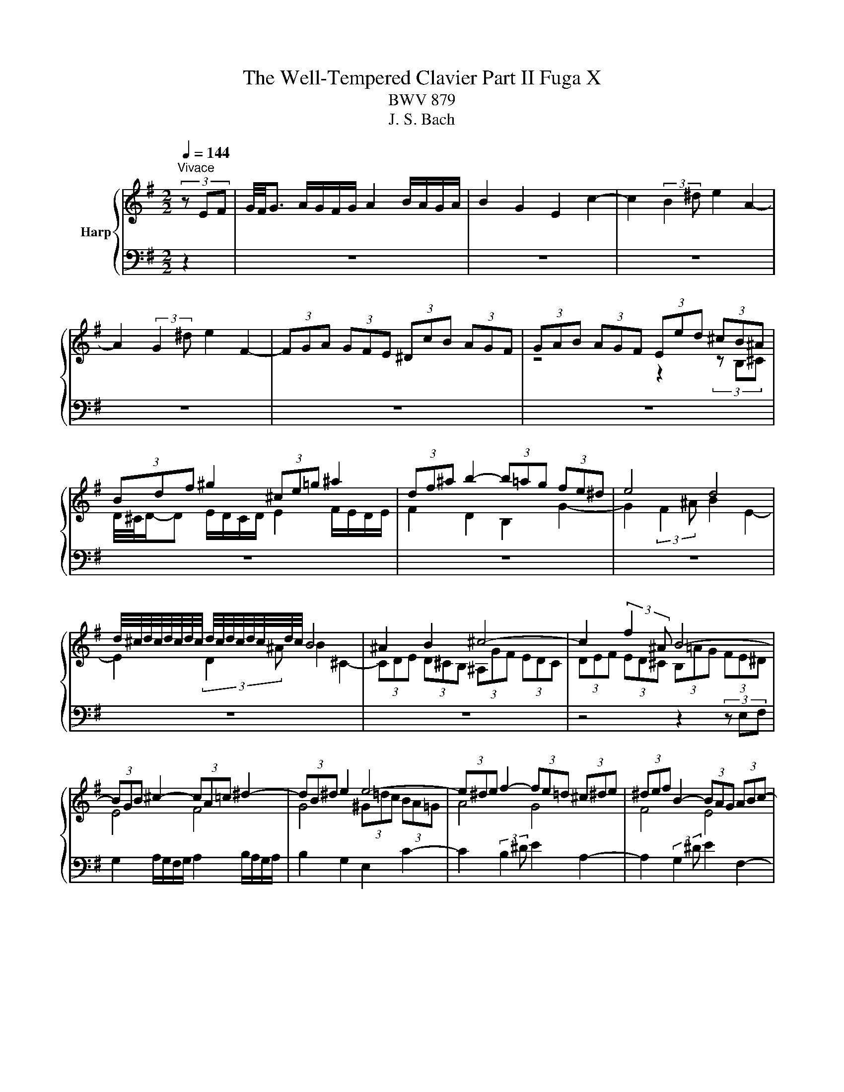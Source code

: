 X:1
T:The Well-Tempered Clavier Part II Fuga X
T:BWV 879
T:J. S. Bach
%%score { ( 1 3 4 ) | 2 }
L:1/8
Q:1/4=144
M:2/2
K:G
V:1 treble nm="Harp"
V:3 treble 
V:4 treble 
V:2 bass 
V:1
"^Vivace" (3z EF | G/4F/4G3/2 A/G/F/G/ A2 B/A/G/A/ | B2 G2 E2 c2- | c2 (3:2:2B2 ^d e2 A2- | %4
 A2 (3:2:2G2 ^d e2 F2- | (3FGA (3GFE (3^DcB (3AGF | (3GAB (3AGF (3Eed (3^cB^A | %7
 (3Bdf ^g2 (3^ce=g ^a2 | (3df^a b2- (3b=ag (3fe^d | e4 d4 | %10
 d/4^c/4d/4c/4d/4c/4d/4c/4 d/4c/4d/4c/4d/4c/4d/4c/4 B4 | ^A2 B2 ^c4- | c2 (3:2:2f2 ^A B4- | %13
 (3BGB ^c2- (3cA=c ^d2- | (3dB^d e2 e4- | (3e^de f2- (3fe=d (3^c^de | (3^def B2- (3BAG (3ABc- | %17
 c2 (3BAG A2 ^D2 | B4- (3:2:2B2 E (3:2:2^D2 E | c4- (3:2:2c2 F (3:2:2E2 F | d4- (3dGA (3Bcd | %21
 e4- (3eFG (3ABc | d4- (3dEF (3GAB | c4- (3cDE (3FGA | B2 c/B/A/B/ c2 d/c/B/c/ | %25
 d2 B2 G2 e/4d/4e3/2- | e2 (3:2:2d2 f g2 c2- | c2 (3:2:2B2 f g2 A2- | (3ABc (3BAG (3Fed (3cBA | %29
 (3Bcd (3cBA (3Ggf (3ed^c | d2 z2 ^c2 z2 | c2 z2 B2 d2 | g4 f4 | e4 d4 | ^c2 d2 e4- | %35
 (3:2:2e2 ^c (3:2:2d2 e f4- | (3:2:2f2 ^d (3:2:2e2 f g2 (3B^A^G | ^A2 (3d^cB ^a2 d/4c/4B/4c/4-c | %38
 f6 e2- | (3efe (3d^cB z2 F2 | B4 a4- | a2 g2 f4- | f4 (3z e^G ^A2 | (3df^A B2- B4- | %44
 (3B^cB (3^A^GF (3z B=A (3=GFE | (3^AF^G (3AB^c (3d^CD (3EF=G- | G2 (3FED E2 ^A,2 | %47
 F4- (3:2:2F2 B, (3:2:2^A,2 B, | G4- (3:2:2G2 ^C (3:2:2B,2 C | A4- A2 ^D2 | E2 z2 c2 z2 | %51
 B2 (3z ed (3cBA (3^GAB | (3EFE (3:2:2B2 ^d e2 (3^C^DE | (3^DEF (3:2:2G2 ^d e2 F2- | %54
 (3FGA (3GFE z2 ^d2 | e4 (3z fe (3dcB | (3cde (3dcB (3Aba (3gfe | (3fga (3gfe (3ded (3cBA | %58
 (3Bcd (3cBA G z z2 | z4 z2 (3z AB | c2 d/c/B/c/ d2 e/d/c/d/ | e2 c2 A2 =f2- | %62
 f2 (3:2:2e2 ^g a2 d2- | d2 (3:2:2c2 ^g a2 B2- | (3Bcd (3cBA (3^G=fe (3dcB | (3cde (3dcB A4- | %66
 A4- (3A^DE (3FGA | G4- (3G^DE (3GFA | (3:2:2^D2 E F2- (3FB,D (3FBD | E4- (3EG^A (3^c^de | %70
 E2[Q:1/4=72]"^Adagio" E/4^D/4E/4D/4E/4D/4E/4!fermata!D/4[Q:1/4=144]"^Vivace" z4 | %71
 (3z B,^C (3^DEF (3GcB (3AGF | (3Ege ^c2 (3Faf ^d2 | (3Gbg (3ed^c d4 | (3cFE (3^DEF (3GAB (3cBA | %75
 (3^def (3BcA (3GFG (3ABc- | c2 (3BAG A4- | (3:2:2A2 F (3:2:2B2 A G4- | %78
 (3GBA (3GFE (3:2:2^D2 c- (3cED | (3BEG ^c2- (3:2:2c2 A ^d2- | (3:2:2d2 B e2- (3:2:2e2 ^d f2- | %81
 (3:2:2f2 e g2 z4 | (3z cf (3a^df (3cBd (3fAc | %83
 (3GFA (3cFA[Q:1/4=72]"^Adagio" (3:2:9E(4:4:4E/4^D/4E/4D/4(4:4:4e/4^d/4c/4d/4[Q:1/4=144]"^Vivace" e2- | %84
 (3edc (3BAG (3AFG (3ABc | (3cBA (3G^DE- (6:4:4EF/A/c (12:8:5(1:1:4E/D/E/D/E | E8 |] %87
V:2
 z2 | z8 | z8 | z8 | z8 | z8 | z8 | z8 | z8 | z8 | z8 | z8 | z4 z2 (3z E,F, | %13
 G,2 A,/G,/F,/G,/ A,2 B,/A,/G,/A,/ | B,2 G,2 E,2 C2- | C2 (3:2:2B,2 ^D E2 A,2- | %16
 A,2 (3:2:2G,2 ^D E2 F,2- | (3F,G,A, (3G,F,E, (3^D,CB, (3A,G,F, | %18
 (3G,A,B, (3A,G,F, (3E,=DC (3B,A,G, | (3A,B,C (3B,A,G, (3F,ED (3CB,A, | (3B,CD (3CB,A, (3G,B,D G2 | %21
 C2 E2 (3F,A,C F2 | B,2 D2 (3E,G,B, E2 | A,2 C2 (3D,F,A, D2 | G,4 A,4 | B,2 z2 z4 | %26
 (3z A,G, (3F,G,A, (3z G,F, (3E,F,G, | (3z F,E, (3D,E,C, B,,2 ^C,2 | D,4 z2 D,2 | %29
 G,3- (3:2:2G,2 F,E, A,2 | (3D,F,A, B,2 (3E,G,A, ^C2 | (3F,G,A, D2 (3z CB, (3A,G,F, | %32
 (3E,G,B, (3^CEA, (3D,D=C (3B,A,G, | (3^C,E,G, (3A,^CF, (3B,,B,A, (3G,F,E, | A,4 z2 ^C2 | %35
 D4 z2 ^D2 | E4 z2 ^E2 | F4- (3FGF (3ED=C | D4- (3DED (3^CB,^A, | B,4- (3B,CB, (3A,G,F, | %40
 G,4- (3G,A,G, (3F,E,^D, | (3E,F,E, (3D,^C,B,, (3^A,,F,,^G,, (3A,,B,,C, | %42
 D,2 E,/D,/^C,/D,/ E,2 F,/E,/D,/E,/ | F,2 D,2 B,,2 G,/4F,/4G,3/2- | G,2 (3:2:2F,2 ^A, B,2 E,2- | %45
 E,2 (3:2:2D,2 ^A, z2 ^C,2- | (3C,D,E, (3D,^C,B,, (3^A,,G,F, (3E,D,C, | %47
 (3D,E,F, (3E,D,^C, (3B,,A,G, (3F,E,D, | (3E,F,G, (3F,E,D, (3^C,B,A, (3G,F,E, | %49
 (3F,G,A, (3G,F,E, (3^D,CB, (3A,G,F, | (3E,G,B, ^C2 (3F,A,=C ^D2 | (3G,B,^D E2 (3E,=DC (3B,A,^G, | %52
 A,4 G,4 | F,4 E,4 | ^D,2 E,2 F,2 B,,2 | E,2 F,2 G,2 ^G,2 | A,2 B,2 ^B,2 ^C2 | D,2 E,2 F,2 D,2 | %58
 G,2 A,2 B,2 G,2 | (3C,D,E, (3D,E,=F, (3E,^G,A, D,2 | C,2 =F,2 B,,4 | A,,2 z2 (3z B,C (3DE=F | %62
 (3^G,A,B, (3CDE (3F,G,A, (3B,CA, | (3^G,F,E, (3A,B,C (3=F,A,=G, (3F,G,E, | %64
 (3:2:2D,2 =F, (3:2:2E,2 ^D, E,4 | (3:2:2G,,2 E, (3:2:2A,2 B, (3:2:2C2 A, (3:2:2F,2 A, | %66
 (3B,,^C,^D, (3C,F,E, (3D,A,G, (3F,E,D, | (3E,F,G, (3F,E,_D, ^C,2 =C,2 | B,,8- | %69
 (3B,,^C,^D, (3E,F,G,- G,2- (3G,F,G, | B,,4 (3z C,B,, (3A,,G,,F,, | %71
 (3G,,A,,G,, (3F,,E,,^D,, E,,2 (3z E,,F,, | G,,2 A,,/G,,/F,,/G,,/ A,,2 B,,/A,,/G,,/A,,/ | %73
 B,,2 G,,2 E,,2 C,2- | C,2 (3:2:2B,,2 ^D, E,2 A,,2- | A,,2 (3:2:2G,,2 ^D, E,2 F,,2- | %76
 (3F,,G,,A,, (3G,,F,,E,, (3^D,,C,B,, (3A,,G,,F,, | (3G,,A,,B,, (3A,,G,,F,, (3E,,E,D, (3C,B,,^A,, | %78
 B,,8- | B,,2- (3B,,^A,B, B,,2- (3B,,A,B, | B,,2- (3B,,^A,B, B,,2- (3B,,A,B, | %81
 B,,2- (3B,,^A,B, (3F,G,^D, (3E,B,,C, | ^D,,2 z2 z4 | z4 !fermata!A,,2 (3z z ^A, | B,8- | %85
 (3B,^C^D (3E z ^A,, B,,4 | E,4- (3E,^D,E, E,,2 |] %87
V:3
 x2 | x8 | x8 | x8 | x8 | x8 | z4 z2 (3z B,^C | D/4^C/4D/-D E/D/C/D/ E2 F/E/D/E/ | F2 D2 B,2 G2- | %9
 G2 (3:2:2F2 ^A B2 E2- | E2 (3:2:2D2 ^A B2 ^C2- | (3CDE (3D^CB, (3^A,GF (3EDC | %12
 (3DEF (3ED^C (3B,=AG (3FE^D | E4 F4 | G4 (3^G=dc (3BA=G | A4 G4 | F4 E4 | ^D2 E2 F4- | %18
 (3:2:2F2 ^D (3:2:2E2 F G4- | (3:2:2G2 E (3:2:2F2 G A4- | (3:2:2A2 F (3:2:2G2 A B2 z2 | %21
 (3z dc (3BAG A2 z2 | (3z cB (3AGF G2 z2 | (3z BA (3GFE F2 z2 | (3z[I:staff +1] B,D E2- (3ECE F2- | %25
 (3FDF (3GG,B, (3EE,F, (3G,A,B, | C4 B,4 | A,4[I:staff -1] (3z[I:staff +1] D,G,- (3G,F,E, | %28
 F,2 G,2 A,2 F,2 | (3:2:2G,2 B, B,4 (3^CDE |[I:staff -1] F2 G/F/E/F/ G2 A/G/F/G/ | A2 F2 D2 B2- | %32
 B2 (3:2:2A2 ^c d2 G2- | G2 (3:2:2F2 ^c d2 E2- | %34
 (3EFG (3FE[I:staff +1]D (3^C[I:staff -1]BA[I:staff +1] (3GFE | %35
 (3FGA (3GFE (3D[I:staff -1]=cB[I:staff +1] (3AGF | (3GAB (3AGF (3E[I:staff -1]=d^c c2- | %37
 (3cde B2 ^c2 c2- | (3ced (3^cBA B2 c2 |[I:staff +1] F4[I:staff -1] f4 | (3fgf (3e^d^c- c2 (3def | %41
 B2 e2- (3eed (3^cB^A | (3BdB ^G2 ^c4- | c2 B2- (3B=AG (3FE^D |[I:staff +1] E4 D4 | ^C4 B,4 | %46
[I:staff -1] ^A,2 B,2 ^C4- | (3:2:2C2 ^A, (3:2:2B,2 ^C D4 | (3:2:2D2 B, (3:2:2^C2 D E4- | %49
 (3:2:2E2 ^C (3:2:2^D2 E F2- (3FEF | G2 A/G/F/G/ A2 B/A/G/A/ | B2 G2 E2 c2- | %52
 c2[I:staff +1] (3^DEF (3B,E=D[I:staff -1] A2- | A2[I:staff +1] (3B,CA, (3G,A,B, (3CB,A, | %54
 B,4[I:staff -1] (3^DcB (3AGF | (3GAB (3AGF[I:staff +1] E4- | %56
 (3:2:2E2 F- (3:2:2F2 ^G[I:staff -1] A2[I:staff +1] ^E2- | (3:2:2E2 D- (3:2:2D2 ^C D4- | %58
 (3:2:2D2 E- (3:2:2E2[I:staff -1] F (3GAG (3=FED | (3E=FG (3FED (3CDC[I:staff +1] (3B,A,^G, | %60
 A,4- (3A,D,^G, G,2 |[I:staff -1] (3z[I:staff +1] C,D, (3E,^F,^G, A,[I:staff -1] z z2 | d4 c4 | %63
 B4 A4 | (3:2:2G2[I:staff +1] ^G, (3:2:2A,2 C (3B,DC (3B,A,G, | %65
 A,[I:staff -1] z z2 (3z GF (3E^D^C | (3^DEF (3ED^C B,4- | %67
 (3:2:2B,2 B, (3:2:2C2 B,[I:staff +1] ^A,2 =A,2- | (3A,[I:staff -1]CB,[I:staff +1] (3A,G,F, G,4- | %69
 G,2[I:staff -1] z2[I:staff +1] ^A,,4 | %70
 G,2 G,/4F,/4G,/4F,/4G,/4F,/4G,/4!fermata!F,/4[I:staff -1] z4 | x8 | x8 | z4 (3z B^G (3EFG | %74
 A4 G4 | F4 E4 | ^D2 E2 F4- | (3:2:2F2 ^D (3:2:2B,2 D E4- | E2 z2 (3z[I:staff +1] ^D,E, (3F,G,A, | %79
 (3:2:2G,[I:staff -1] E2- E2- (3:2:2E F2- F2- | (3:2:2F G2- G2- (3:2:2G A2- A2- | %81
 (3:2:2A B2- B2 z4 | x8 | z4[I:staff +1] [F,B,]2[I:staff -1] (3z z[I:staff +1] F | %84
 G2- (3GFE (3:2:2D2 E (3:2:2F2 E | ^D[I:staff -1] z (3z[I:staff +1] F,G, F,2- (3F,G,A, | %86
 (3:2:2A, ^G,2- (3G,[I:staff -1]^G,A,- A,2 ^G,2 |] %87
V:4
 x2 | x8 | x8 | x8 | x8 | x8 | x8 | x8 | x8 | x8 | x8 | x8 | x8 | x8 | x8 | x8 | x8 | x8 | x8 | %19
 x8 | x8 | x8 | x8 | x8 | x8 | x8 | x8 | x8 | x8 | x8 | x8 | x8 | x8 | x8 | x8 | x8 | x8 | x8 | %38
 x8 | x8 | x8 | x8 | x8 | x8 | x8 | x8 | x8 | x8 | x8 | x8 | x8 | x8 | x8 | x8 | x8 | x8 | x8 | %57
 x8 | x8 | x8 | x8 | x8 | x8 | x8 | x8 | x8 | x8 | x8 | x8 | x8 | x8 | x8 | x8 | x8 | x8 | x8 | %76
 x8 | x8 | x8 | x8 | x8 | x8 | x8 | x8 | x8 | x8 | (3z B,D C2 B,4 |] %87

